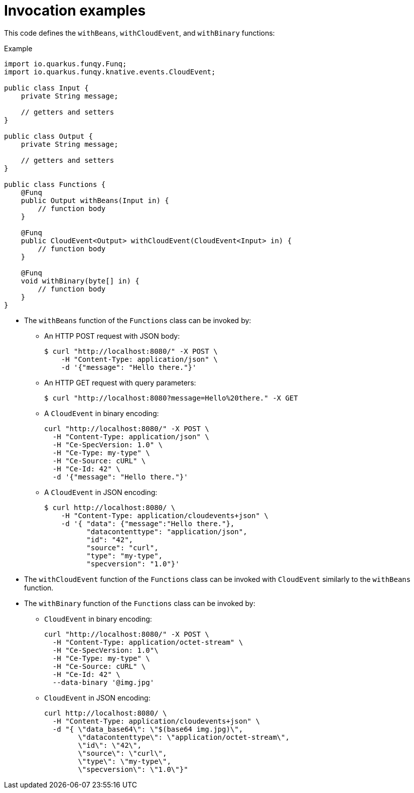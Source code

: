 // Module included in the following assemblies
//
// /functions/dev_guide/develop-quarkus.adoc

// [id="invocation-examples-quarkus_{context}"]
= Invocation examples

This code defines the `withBeans`, `withCloudEvent`, and `withBinary` functions:

.Example
[source,java]
----
import io.quarkus.funqy.Funq;
import io.quarkus.funqy.knative.events.CloudEvent;

public class Input {
    private String message;

    // getters and setters
}

public class Output {
    private String message;

    // getters and setters
}

public class Functions {
    @Funq
    public Output withBeans(Input in) {
        // function body
    }

    @Funq
    public CloudEvent<Output> withCloudEvent(CloudEvent<Input> in) {
        // function body
    }

    @Funq
    void withBinary(byte[] in) {
        // function body
    }
}
----

* The `withBeans` function of the `Functions` class can be invoked by:

** An HTTP POST request with JSON body:
+
[source]
----
$ curl "http://localhost:8080/" -X POST \
    -H "Content-Type: application/json" \
    -d '{"message": "Hello there."}'
----

** An HTTP GET request with query parameters:
+
[source]
----
$ curl "http://localhost:8080?message=Hello%20there." -X GET
----

** A `CloudEvent` in binary encoding:
+
[source]
----
curl "http://localhost:8080/" -X POST \
  -H "Content-Type: application/json" \
  -H "Ce-SpecVersion: 1.0" \
  -H "Ce-Type: my-type" \
  -H "Ce-Source: cURL" \
  -H "Ce-Id: 42" \
  -d '{"message": "Hello there."}'
----

** A `CloudEvent` in JSON encoding:
+
[source]
----
$ curl http://localhost:8080/ \
    -H "Content-Type: application/cloudevents+json" \
    -d '{ "data": {"message":"Hello there."},
          "datacontenttype": "application/json",
          "id": "42",
          "source": "curl",
          "type": "my-type",
          "specversion": "1.0"}'
----

* The `withCloudEvent` function of the `Functions` class can be invoked with `CloudEvent` similarly to the `withBeans` function.

* The `withBinary` function of the `Functions` class can be invoked by:

** `CloudEvent` in binary encoding:
+
[source]
----
curl "http://localhost:8080/" -X POST \
  -H "Content-Type: application/octet-stream" \
  -H "Ce-SpecVersion: 1.0"\
  -H "Ce-Type: my-type" \
  -H "Ce-Source: cURL" \
  -H "Ce-Id: 42" \
  --data-binary '@img.jpg'
----

** `CloudEvent` in JSON encoding:
+
[source]
----
curl http://localhost:8080/ \
  -H "Content-Type: application/cloudevents+json" \
  -d "{ \"data_base64\": \"$(base64 img.jpg)\",
        \"datacontenttype\": \"application/octet-stream\",
        \"id\": \"42\",
        \"source\": \"curl\",
        \"type\": \"my-type\",
        \"specversion\": \"1.0\"}"
----
